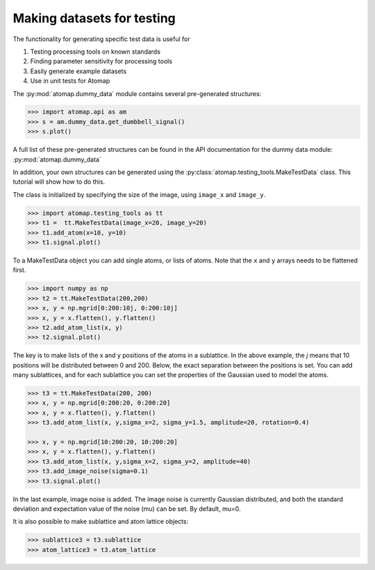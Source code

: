 .. _make_testdata:

===========================
Making datasets for testing
===========================

The functionality for generating specific test data is useful for

1. Testing processing tools on known standards
2. Finding parameter sensitivity for processing tools
3. Easily generate example datasets
4. Use in unit tests for Atomap

The :py:mod:`atomap.dummy_data` module contains several pre-generated structures:

.. code-block:: python

    >>> import atomap.api as am
    >>> s = am.dummy_data.get_dumbbell_signal()
    >>> s.plot()

.. image:: images/maketestdata/dumbbell.png
    :scale: 50 %
    :align: center

A full list of these pre-generated structures can be found in the API documentation for the dummy data module: :py:mod:`atomap.dummy_data`

In addition, your own structures can be generated using the :py:class:`atomap.testing_tools.MakeTestData` class.
This tutorial will show how to do this.

The class is initialized by specifying the size of the image, using ``image_x`` and ``image_y``.

.. code-block:: python

    >>> import atomap.testing_tools as tt
    >>> t1 =  tt.MakeTestData(image_x=20, image_y=20)
    >>> t1.add_atom(x=10, y=10)
    >>> t1.signal.plot()

.. image:: images/maketestdata/t1.png
    :scale: 50 %
    :align: center

To a MakeTestData object you can add single atoms, or lists of atoms.
Note that the ``x`` and ``y`` arrays needs to be flattened first.

.. code-block:: python

    >>> import numpy as np
    >>> t2 = tt.MakeTestData(200,200)
    >>> x, y = np.mgrid[0:200:10j, 0:200:10j]
    >>> x, y = x.flatten(), y.flatten()
    >>> t2.add_atom_list(x, y)
    >>> t2.signal.plot()

.. image:: images/maketestdata/t2.png
    :scale: 50 %
    :align: center

The key is to make lists of the x and y positions of the atoms in a sublattice.
In the above example, the *j* means that 10 positions will be distributed between 0 and 200.
Below, the exact separation between the positions is set.
You can add many sublattices, and for each sublattice you can set the properties of the Gaussian used to model the atoms.

.. code-block:: python

    >>> t3 = tt.MakeTestData(200, 200)
    >>> x, y = np.mgrid[0:200:20, 0:200:20]
    >>> x, y = x.flatten(), y.flatten()
    >>> t3.add_atom_list(x, y,sigma_x=2, sigma_y=1.5, amplitude=20, rotation=0.4)

    >>> x, y = np.mgrid[10:200:20, 10:200:20]
    >>> x, y = x.flatten(), y.flatten()
    >>> t3.add_atom_list(x, y,sigma_x=2, sigma_y=2, amplitude=40)
    >>> t3.add_image_noise(sigma=0.1)
    >>> t3.signal.plot()

.. image:: images/maketestdata/t3.png
    :scale: 50 %
    :align: center

In the last example, image noise is added.
The image noise is currently Gaussian distributed, and both the standard deviation and expectation value of the noise (mu) can be set.
By default, mu=0.

It is also possible to make sublattice and atom lattice objects:

.. code-block:: python

    >>> sublattice3 = t3.sublattice
    >>> atom_lattice3 = t3.atom_lattice
